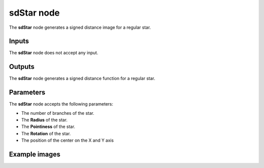 sdStar node
...........

The **sdStar** node generates a signed distance image for a regular star.

.. image:: images/node_simple_sdf_shapes_sdstar.png
	:align: center

Inputs
::::::

The **sdStar** node does not accept any input.

Outputs
:::::::

The **sdStar** node generates a signed distance function for a regular star.

Parameters
::::::::::

The **sdStar** node accepts the following parameters:

* The number of branches of the star.

* The **Radius** of the star.

* The **Pointiness** of the star.

* The **Rotation** of the star.

* The position of the center on the X and Y axis

Example images
::::::::::::::

.. image:: images/node_sdstar_sample.png
	:align: center
